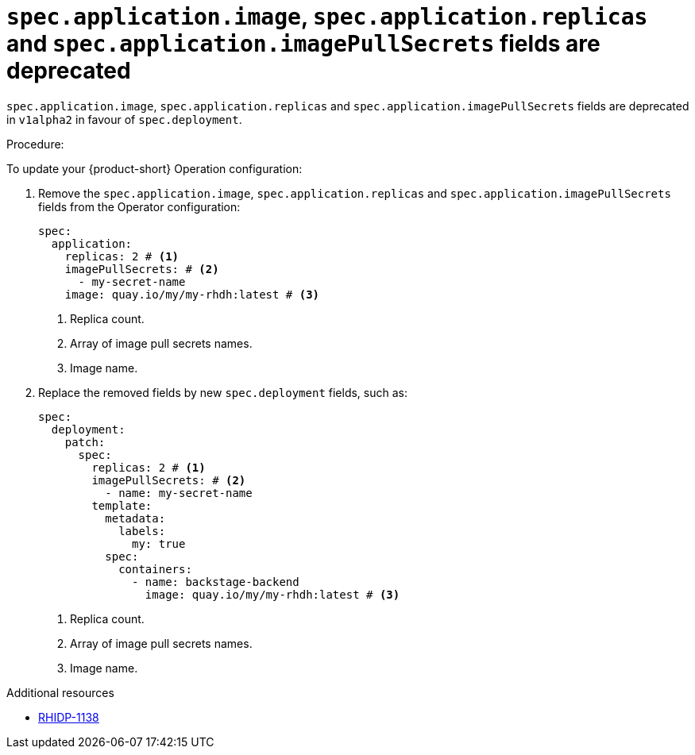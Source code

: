 [id="deprecated-functionality-rhidp-1138"]
= `spec.application.image`, `spec.application.replicas` and `spec.application.imagePullSecrets` fields are deprecated

`spec.application.image`, `spec.application.replicas` and `spec.application.imagePullSecrets` fields are deprecated in `v1alpha2` in favour of `spec.deployment`. 

Procedure:

To update your {product-short} Operation configuration:

. Remove the `spec.application.image`, `spec.application.replicas` and `spec.application.imagePullSecrets` fields from the Operator configuration:
+
[source,yaml]
----
spec:
  application:
    replicas: 2 # <1>
    imagePullSecrets: # <2>
      - my-secret-name
    image: quay.io/my/my-rhdh:latest # <3>
----
<1> Replica count.
<2> Array of image pull secrets names.
<3> Image name.


. Replace the removed fields by new `spec.deployment` fields, such as:
+
[source,yaml]
----
spec:
  deployment:
    patch:
      spec:
        replicas: 2 # <1>
        imagePullSecrets: # <2>
          - name: my-secret-name
        template:
          metadata:
            labels:
              my: true
          spec:
            containers:
              - name: backstage-backend
                image: quay.io/my/my-rhdh:latest # <3>
----
<1> Replica count.
<2> Array of image pull secrets names.
<3> Image name.

// https://github.com/redhat-developer/rhdh-operator/blob/main/docs/configuration.md#deployment-parameters

.Additional resources
* link:https://issues.redhat.com/browse/RHIDP-1138[RHIDP-1138]
